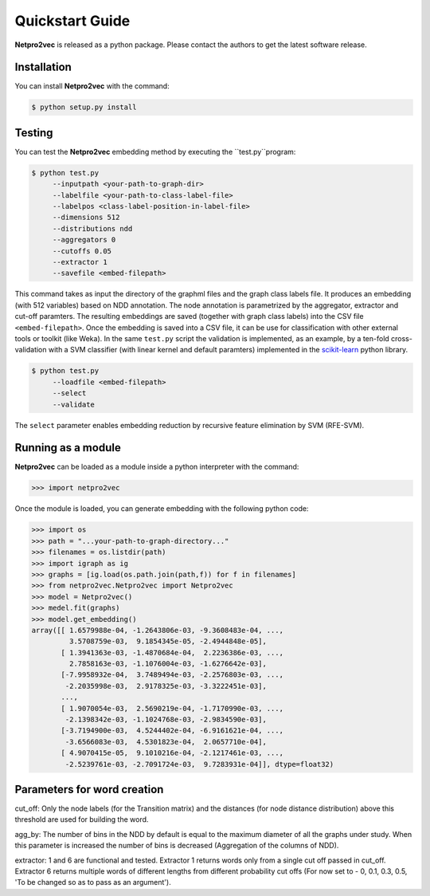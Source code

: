 Quickstart Guide
======================================

**Netpro2vec** is released as a python package. Please contact the authors
to get the latest software release.

Installation
************

You can install **Netpro2vec** with the command:

.. code-block:: bash

	$ python setup.py install


Testing
*******

You can test the **Netpro2vec** embedding method by 
executing the ``test.py``program:

.. code-block:: bash

	$ python test.py
	     --inputpath <your-path-to-graph-dir>
	     --labelfile <your-path-to-class-label-file>
	     --labelpos <class-label-position-in-label-file>
	     --dimensions 512
	     --distributions ndd
	     --aggregators 0
	     --cutoffs 0.05
	     --extractor 1
	     --savefile <embed-filepath>

This command takes as input the directory of the graphml files and the graph class labels file. It
produces an embedding (with 512 variables) based on NDD annotation. The node annotation is parametrized by the aggregator, extractor and cut-off paramters. The resulting embeddings are saved (together with graph class labels) into the CSV file ``<embed-filepath>``.
Once the embedding is saved into a CSV file, it can be use for classification with other external tools or toolkit (like Weka).
In the same ``test.py`` script the validation is implemented, as an example, by 
a ten-fold cross-validation with a SVM classifier (with linear kernel and default paramters) implemented in the `scikit-learn <https://scikit-learn.org/>`_ python library.

.. code-block:: bash

	$ python test.py
	     --loadfile <embed-filepath>
	     --select
	     --validate

The  ``select`` parameter enables embedding reduction by recursive feature elimination 
by SVM (RFE-SVM).


Running as a module
*******************

**Netpro2vec** can be loaded as a module inside a python interpreter with the command:

.. code-block:: python

	>>> import netpro2vec


Once the module is loaded, you can generate embedding with the following python code:

.. code-block:: python

	>>> import os
	>>> path = "...your-path-to-graph-directory..."
	>>> filenames = os.listdir(path)
	>>> import igraph as ig 
	>>> graphs = [ig.load(os.path.join(path,f)) for f in filenames]
	>>> from netpro2vec.Netpro2vec import Netpro2vec
	>>> model = Netpro2vec()
	>>> medel.fit(graphs)
	>>> model.get_embedding()
	array([[ 1.6579988e-04, -1.2643806e-03, -9.3608483e-04, ...,
	         3.5708759e-03,  9.1854345e-05, -2.4944848e-05],
	       [ 1.3941363e-03, -1.4870684e-04,  2.2236386e-03, ...,
	         2.7858163e-03, -1.1076004e-03, -1.6276642e-03],
	       [-7.9958932e-04,  3.7489494e-03, -2.2576803e-03, ...,
	        -2.2035998e-03,  2.9178325e-03, -3.3222451e-03],
	       ...,
	       [ 1.9070054e-03,  2.5690219e-04, -1.7170990e-03, ...,
	        -2.1398342e-03, -1.1024768e-03, -2.9834590e-03],
	       [-3.7194900e-03,  4.5244402e-04, -6.9161621e-04, ...,
	        -3.6566083e-03,  4.5301823e-04,  2.0657710e-04],
	       [ 4.9070415e-05,  9.1010216e-04, -2.1217461e-03, ...,
	        -2.5239761e-03, -2.7091724e-03,  9.7283931e-04]], dtype=float32)

Parameters for word creation
****************************

cut_off: Only the node labels (for the Transition matrix) and the distances
(for node distance distribution) above this threshold are used for building
the word.

agg_by: The number of bins in the NDD by default is equal to the maximum
diameter of all the graphs under study. When this parameter is increased the
number of bins is decreased (Aggregation of the columns of NDD).

extractor: 1 and 6 are functional and tested. Extractor 1 returns words only
from a single cut off passed in cut_off. Extractor 6 returns multiple words
of different lengths from different probability cut offs (For now set to
- 0, 0.1, 0.3, 0.5, 'To be changed so as to pass as an argument').
